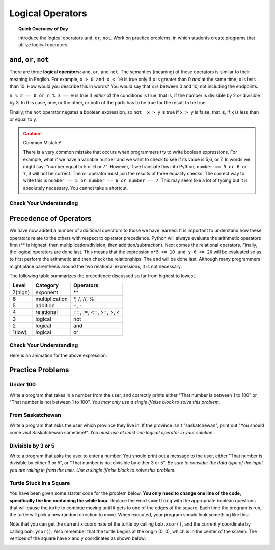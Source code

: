 Logical Operators
===============================

.. topic:: Quick Overview of Day

    Introduce the logical operators ``and``, ``or``, ``not``. Work on practice problems, in which students create programs that utilize logical operators.


.. reveal:: curriculum_addressed
    :showtitle: Curriculum Outcomes Addressed In This Section

    - **CS20-CP1** Apply various problem-solving strategies to solve programming problems throughout Computer Science 20.
    - **CS20-FP1** Utilize different data types, including integer, floating point, Boolean and string, to solve programming problems.
    - **CS20-FP2** Investigate how control structures affect program flow.
    - **CS20-FP3** Construct and utilize functions to encapsulate reusable pieces of code.



``and``, ``or``, ``not``
----------------------------

There are three **logical operators**: ``and``, ``or``, and ``not``. The
semantics (meaning) of these operators is similar to their meaning in English.
For example, ``x > 0 and x < 10`` is true only if ``x`` is greater than 0 *and*
at the same time, x is less than 10.  How would you describe this in words?  You would say that x is between 0 and 10, not including the endpoints.

``n % 2 == 0 or n % 3 == 0`` is true if *either* of the conditions is true,
that is, if the number is divisible by 2 *or* divisible by 3.  In this case, one, or the other, or both of the parts has to be true for the result to be true.

Finally, the ``not`` operator negates a boolean expression, so ``not  x > y``
is true if ``x > y`` is false, that is, if ``x`` is less than or equal to
``y``.

.. activecode:: local_operators_example_1

    x = 5
    print(x > 0 and x < 10)

    n = 25
    print(n % 2 == 0 or n % 3 == 0)


.. caution:: Common Mistake!

    There is a very common mistake that occurs when programmers try to write boolean expressions.  For example, what if we have a variable ``number`` and we want to check to see if its value is 5,6, or 7.  In words we might say: "number equal to 5 or 6 or 7".  However, if we translate this into Python, ``number == 5 or 6 or 7``, it will not be correct.  The ``or`` operator must join the results of three equality checks.  The correct way to write this is ``number == 5 or number == 6 or number == 7``.  This may seem like a lot of typing but it is absolutely necessary.  You cannot take a shortcut.


Check Your Understanding
~~~~~~~~~~~~~~~~~~~~~~~~~

.. mchoice:: test_question6_2_1
   :answer_a: x &gt; 0 and &lt; 5
   :answer_b: x &gt; 0 or x &lt; 5
   :answer_c: x &gt; 0 and x &lt; 5
   :correct: c
   :feedback_a: Each comparison must be between exactly two values.  In this case the right-hand expression &lt; 5 lacks a value on its left.
   :feedback_b: Although this is legal Python syntax, the expression is incorrect.  It will evaluate to true for all numbers that are either greater than 0 or less than 5.  Because all numbers are either greater than 0 or less than 5, this expression will always be True.
   :feedback_c: Yes, with an and keyword both expressions must be true so the number must be greater than 0 an less than 5 for this expression to be true. Although most other programming languages do not allow this mathematical syntax, in Python, you could also write 0 &lt; x &lt; 5.

   What is a correct Python expression for checking to see if a number stored in a variable x is between 0 and 5?


Precedence of Operators
-----------------------

We have now added a number of additional operators to those we have learned.  It is important to understand how these operators relate to the others with respect to operator precedence.  Python will always evaluate the arithmetic operators first (** is highest, then multiplication/division, then addition/subtraction).  Next comes the relational operators.  Finally, the logical operators are done last.  This means that the expression ``x*5 >= 10 and y-6 <= 20`` will be evaluated so as to first perform the arithmetic and then check the relationships.  The ``and`` will be done last.  Although many programmers might place parenthesis around the two relational expressions, it is not necessary.

The following table summarizes the precedence discussed so far from highest to lowest.  

=======   ==============  ===============
Level     Category        Operators
=======   ==============  ===============
7(high)   exponent        \**
6         multiplication  \*, /, //, %
5         addition        +, -
4         relational      ==, !=, <=, >=, >, <
3         logical         not
2         logical         and
1(low)    logical         or
=======   ==============  ===============


Check Your Understanding
~~~~~~~~~~~~~~~~~~~~~~~~~

.. mchoice:: test_question6_3_1
   :answer_a: ((5*3) &gt; 10) and ((4+6) == 11)
   :answer_b: (5*(3 &gt; 10)) and (4 + (6 == 11))
   :answer_c: ((((5*3) &gt; 10) and 4)+6) == 11
   :answer_d: ((5*3) &gt; (10 and (4+6))) == 11
   :correct: a
   :feedback_a: Yes, * and + have higher precedence, followed by &gt; and ==, and then the keyword &quot;and&quot;
   :feedback_b: Arithmetic operators (*, +) have higher precedence than comparison operators (&gt;, ==)
   :feedback_c: This grouping assumes Python simply evaluates from left to right, which is incorrect.  It follows the precedence listed in the table in this section.
   :feedback_d: This grouping assumes that &quot;and&quot; has a higher precedence than ==, which is not true. 

   Which of the following properly expresses the precedence of operators (using parentheses) in the following expression: ``5*3 > 10 and 4+6==11``

Here is an animation for the above expression:

.. showeval:: se_tq631
   :trace_mode: true

   5 * 3 > 10 and 4 + 6 == 11
   ~~~~
   {{5 * 3}}{{15}} > 10 and 4 + 6 == 11
   {{15 > 10}}{{True}} and 4 + 6 == 11
   True and {{4 + 6}}{{10}} == 11
   True and {{10 == 11}}{{False}}
   {{True and False}}{{False}}



Practice Problems
------------------

Under 100
~~~~~~~~~~

Write a program that takes in a number from the user, and correctly prints either "That number is between 1 to 100" or "That number is not between 1 to 100". *You may only use a single if/else block to solve this problem*.

.. activecode:: under-100
    :nocodelens:

    # your code goes here!


From Saskatchewan
~~~~~~~~~~~~~~~~~~

Write a program that asks the user which province they live in. If the province isn't "saskatchewan", print out "You should come visit Saskatchewan sometime!". *You must use at least one logical operator in your solution*.

.. activecode:: from-saskatchewan
    :nocodelens:

    # your code goes here!


Divisible by 3 or 5
~~~~~~~~~~~~~~~~~~~~

Write a program that asks the user to enter a number. You should print out a message to the user, either "That number is divisible by either 3 or 5", or "That number is not divisible by either 3 or 5". *Be sure to consider the data type of the input you are taking in from the user. Use a single if/else block to solve this problem.*

.. activecode:: divisible-by-3-or-5
    :nocodelens:

    # your code goes here!


Turtle Stuck In a Square
~~~~~~~~~~~~~~~~~~~~~~~~~

You have been given some starter code for the problem below. **You only need to change one line of the code, specifically the line containing the while loop.** Replace the word ``something`` with the appropriate boolean questions that will cause the turtle to continue moving until it gets to one of the edges of the square. Each time the program is run, the turtle will pick a new random direction to move. When executed, your program should look something like this:

.. image:: images/stuck_in_square.gif

Note that you can get the current x coordinate of the turtle by calling ``bob.xcor()``, and the current y coordinate by calling ``bob.ycor()``. Also remember that the turtle begins at the origin (0, 0), which is in the center of the screen. The vertices of the square have x and y coordinates as shown below:

.. image:: images/stuck_in_square_coordinates.png


.. activecode:: turtle-stuck-in-square
    :nocodelens:

    import turtle
    import random

    canvas = turtle.Screen()

    bob = turtle.Turtle()

    # draw a square to represent the area the turtle needs to stay inside
    bob.speed(0) 
    bob.penup()
    bob.goto(-100, -100) # sends bob to a specific coordinate
    bob.pendown()
    for side in range(4):
        bob.forward(200)
        bob.left(90)
    bob.penup()

    # reset turtle to normal starting location
    bob.goto(0, 0)
    bob.speed(3)

    # pick random direction to move
    some_angle = random.randrange(1, 360)
    bob.setheading(some_angle)

    # complete the while statement below
    # you should only need to adjust one line of code (directly under this comment)
    while something:
        bob.forward(5)

.. not (bob.xcor() > 100 or bob.xcor() < -100 or bob.ycor() < -100 or bob.ycor() > 100)







.. Day Name
.. ~~~~~~~~~~~~~~~~~~~~~

.. .. activecode:: day-name
..     :nocodelens:

..     Write a function that takes in a number from 0 to 6 as a parameter, and returns the name associated with that number. If something other than a number from 0 to 6 is passed in, the function should return None.

..     ``day_name(0) → "Sunday"``

..     ``day_name(4) → "Thursday"``
    
..     ``day_name(6) → "Saturday"``
..     ~~~~
..     def day_name(day_number):
..         return "Wednesday"

..     ====
..     from unittest.gui import TestCaseGui

..     class myTests(TestCaseGui):

..         def testOne(self):
..             self.assertEqual(day_name(0),"Sunday","day_name(0)")
..             self.assertEqual(day_name(1),"Monday","day_name(1)")
..             self.assertEqual(day_name(2),"Tuesday","day_name(2)")
..             self.assertEqual(day_name(3),"Wednesday","day_name(3)")
..             self.assertEqual(day_name(4),"Thursday","day_name(4)")
..             self.assertEqual(day_name(5),"Friday","day_name(5)")
..             self.assertEqual(day_name(6),"Saturday","day_name(6)")

..     myTests().main()



.. Day Number
.. ~~~~~~~~~~~~~~~~~~~~~

.. .. activecode:: day-number
..     :nocodelens:

..     Write a function that takes in the name of a day as a parameter, and returns the day number associated with that day. If something other than a number from 0 to 6 is passed in, the function should return None.

..     ``day_name(0) → "Sunday"``

..     ``day_name(4) → "Thursday"``
    
..     ``day_name(6) → "Saturday"``
..     ~~~~
..     def day_name(day_number):
..         return "Wednesday"

..     ====
..     from unittest.gui import TestCaseGui

..     class myTests(TestCaseGui):

..         def testOne(self):
..             self.assertEqual(day_name(0),"Sunday","day_name(0)")
..             self.assertEqual(day_name(1),"Monday","day_name(1)")
..             self.assertEqual(day_name(2),"Tuesday","day_name(2)")
..             self.assertEqual(day_name(3),"Wednesday","day_name(3)")
..             self.assertEqual(day_name(4),"Thursday","day_name(4)")
..             self.assertEqual(day_name(5),"Friday","day_name(5)")
..             self.assertEqual(day_name(6),"Saturday","day_name(6)")

..     myTests().main()
